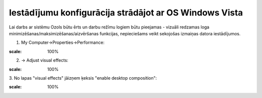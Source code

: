 .. 14126 Iestādījumu konfigurācija strādājot ar OS Windows Vista*********************************************************** 


Lai darbs ar sistēmu Ozols būtu ērts un darbu režīmu logiem būtu
pieejamas - vizuāli redzamas loga
minimizēšanas/maksimizēšanas/aizvēršanas funkcijas, nepieciešams veikt
sekojošas izmaiņas datora iestādījumos.



1. My Computer->Properties->Performance:



.. image:: images_ozols/26347.png
:scale: 100%




2. -> Adjust visual effects:



.. image:: images_ozols/26348.png
:scale: 100%




3. No lapas "visual effects" jāizņem ķeksis "enable desktop
composition":



.. image:: images_ozols/26349.png
:scale: 100%






 